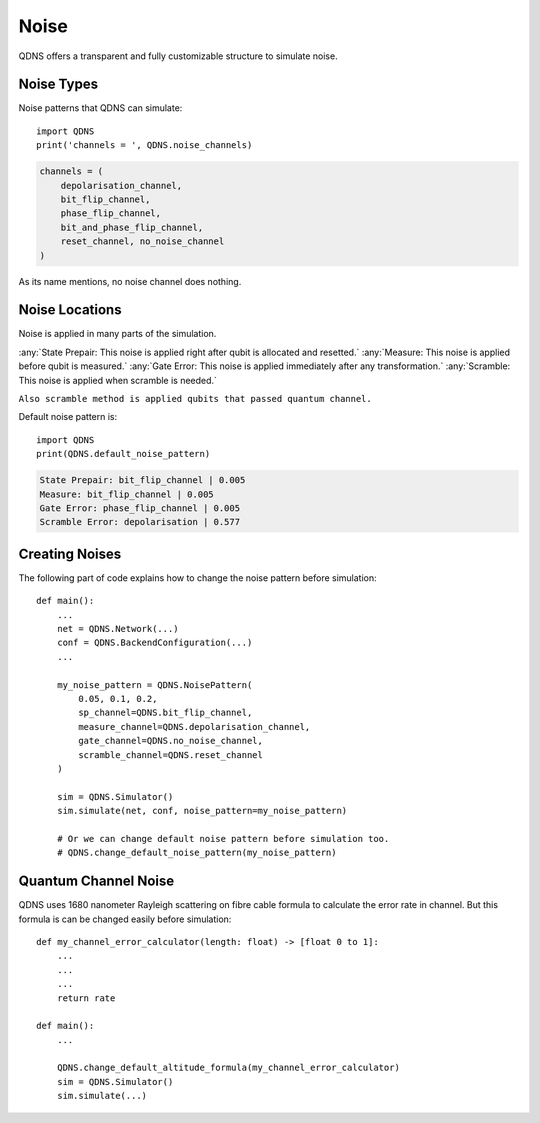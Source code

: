 Noise
===============

QDNS offers a transparent and fully customizable structure to simulate noise.

Noise Types
-----------------------------

Noise patterns that QDNS can simulate::

    import QDNS
    print('channels = ', QDNS.noise_channels)

.. code-block:: python

    channels = (
        depolarisation_channel,
        bit_flip_channel,
        phase_flip_channel,
        bit_and_phase_flip_channel,
        reset_channel, no_noise_channel
    )

As its name mentions, no noise channel does nothing.

Noise Locations
-----------------------------

Noise is applied in many parts of the simulation.

:any:`State Prepair: This noise is applied right after qubit is allocated and resetted.`
:any:`Measure: This noise is applied before qubit is measured.`
:any:`Gate Error: This noise is applied immediately after any transformation.`
:any:`Scramble: This noise is applied when scramble is needed.`

``Also scramble method is applied qubits that passed quantum channel.``

Default noise pattern is::

    import QDNS
    print(QDNS.default_noise_pattern)

.. code-block:: python

    State Prepair: bit_flip_channel | 0.005
    Measure: bit_flip_channel | 0.005
    Gate Error: phase_flip_channel | 0.005
    Scramble Error: depolarisation | 0.577


Creating Noises
-----------------------------

The following part of code explains how to change the noise pattern before simulation::

    def main():
        ...
        net = QDNS.Network(...)
        conf = QDNS.BackendConfiguration(...)
        ...

        my_noise_pattern = QDNS.NoisePattern(
            0.05, 0.1, 0.2,
            sp_channel=QDNS.bit_flip_channel,
            measure_channel=QDNS.depolarisation_channel,
            gate_channel=QDNS.no_noise_channel,
            scramble_channel=QDNS.reset_channel
        )

        sim = QDNS.Simulator()
        sim.simulate(net, conf, noise_pattern=my_noise_pattern)

        # Or we can change default noise pattern before simulation too.
        # QDNS.change_default_noise_pattern(my_noise_pattern)

Quantum Channel Noise
-----------------------------

QDNS uses 1680 nanometer Rayleigh scattering on fibre cable formula to calculate the error rate in channel.
But this formula is can be changed easily before simulation::

    def my_channel_error_calculator(length: float) -> [float 0 to 1]:
        ...
        ...
        ...
        return rate

    def main():
        ...

        QDNS.change_default_altitude_formula(my_channel_error_calculator)
        sim = QDNS.Simulator()
        sim.simulate(...)

